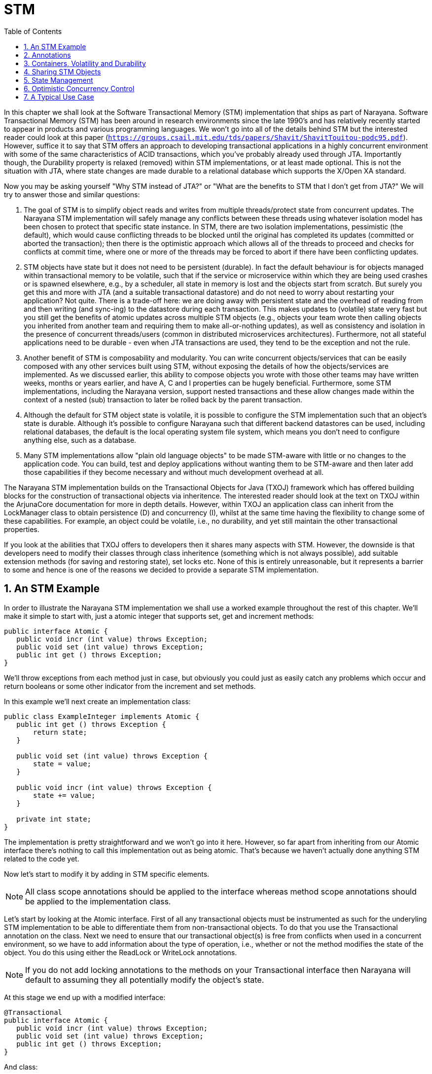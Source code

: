 = STM
:doctype: book
:sectnums:
:toc: {toc}
:icons: {icons}

In this chapter we shall look at the Software Transactional Memory (STM) implementation that ships as part of Narayana.
Software Transactional Memory (STM) has been around in research environments since the late 1990's and has relatively recently started to appear in products and various programming languages.
We won't go into all of the details behind STM but the interested reader could look at this paper (`https://groups.csail.mit.edu/tds/papers/Shavit/ShavitTouitou-podc95.pdf`).
However, suffice it to say that STM offers an approach to developing transactional applications in a highly concurrent environment with some of the same characteristics of ACID transactions, which you've probably already used through JTA.
Importantly though, the Durability property is relaxed (removed) within STM implementations, or at least made optional.
This is not the situation with JTA, where state changes are made durable to a relational database which supports the X/Open XA standard.

Now you may be asking yourself "Why STM instead of JTA?" or "What are the benefits to STM that I don't get from JTA?" We will try to answer those and similar questions:

. The goal of STM is to simplify object reads and writes from multiple threads/protect state from concurrent updates.
The Narayana STM implementation will safely manage any conflicts between these threads using whatever isolation model has been chosen to protect that specific state instance.
In STM, there are two isolation implementations, pessimistic (the default), which would cause conflicting threads to be blocked until the original has completed its updates (committed or aborted the transaction); then there is the optimistic approach which allows all of the threads to proceed and checks for conflicts at commit time, where one or more of the threads may be forced to abort if there have been conflicting updates.
. STM objects have state but it does not need to be persistent (durable).
In fact the default behaviour is for objects managed within transactional memory to be volatile, such that if the service or microservice within which they are being used crashes or is spawned elsewhere, e.g., by a scheduler, all state in memory is lost and the objects start from scratch.
But surely you get this and more with JTA (and a suitable transactional datastore) and do not need to worry about restarting your application?
Not quite.
There is a trade-off here: we are doing away with persistent state and the overhead of reading from and then writing (and sync-ing) to the datastore during each transaction.
This makes updates to (volatile) state very fast but you still get the benefits of atomic updates across multiple STM objects (e.g., objects your team wrote then calling objects you inherited from another team and requiring them to make all-or-nothing updates), as well as consistency and isolation in the presence of concurrent threads/users (common in distributed microservices architectures).
Furthermore, not all stateful applications need to be durable - even when JTA transactions are used, they tend to be the exception and not the rule.
. Another benefit of STM is composability and modularity.
You can write concurrent objects/services that can be easily composed with any other services built using STM, without exposing the details of how the objects/services are implemented.
As we discussed earlier, this ability to compose objects you wrote with those other teams may have written weeks, months or years earlier, and have A, C and I properties can be hugely beneficial.
Furthermore, some STM implementations, including the Narayana version, support nested transactions and these allow changes made within the context of a nested (sub) transaction to later be rolled back by the parent transaction.
. Although the default for STM object state is volatile, it is possible to configure the STM implementation such that an object's state is durable.
Although it's possible to configure Narayana such that different backend datastores can be used, including relational databases, the default is the local operating system file system, which means you don't need to configure anything else, such as a database.
. Many STM implementations allow "plain old language objects" to be made STM-aware with little or no changes to the application code.
You can build, test and deploy applications without wanting them to be STM-aware and then later add those capabilities if they become necessary and without much development overhead at all.

The Narayana STM implementation builds on the Transactional Objects for Java (TXOJ) framework which has offered building blocks for the construction of transactional objects via inheritence.
The interested reader should look at the text on TXOJ within the ArjunaCore documentation for more in depth details.
However, within TXOJ an application class can inherit from the LockManager class to obtain persistence (D) and concurrency (I), whilst at the same time having the flexibility to change some of these capabilities.
For example, an object could be volatile, i.e., no durability, and yet still maintain the other transactional properties.

If you look at the abilities that TXOJ offers to developers then it shares many aspects with STM.
However, the downside is that developers need to modify their classes through class inheritence (something which is not always possible), add suitable extension methods (for saving and restoring state), set locks etc.
None of this is entirely unreasonable, but it represents a barrier to some and hence is one of the reasons we decided to provide a separate STM implementation.

== An STM Example

In order to illustrate the Narayana STM implementation we shall use a worked example throughout the rest of this chapter.
We'll make it simple to start with, just a atomic integer that supports set, get and increment methods:

[source,java]
----
public interface Atomic {
   public void incr (int value) throws Exception;
   public void set (int value) throws Exception;
   public int get () throws Exception;
}
----

We'll throw exceptions from each method just in case, but obviously you could just as easily catch any problems which occur and return booleans or some other indicator from the increment and set methods.

In this example we'll next create an implementation class:

[source,java]
----
public class ExampleInteger implements Atomic {
   public int get () throws Exception {
       return state;
   }

   public void set (int value) throws Exception {
       state = value;
   }

   public void incr (int value) throws Exception {
       state += value;
   }

   private int state;
}
----

The implementation is pretty straightforward and we won't go into it here.
However, so far apart from inheriting from our Atomic interface there's nothing to call this implementation out as being atomic.
That's because we haven't actually done anything STM related to the code yet.

Now let's start to modify it by adding in STM specific elements.

[NOTE]
====
All class scope annotations should be applied to the interface whereas method scope annotations should be applied to the implementation class.
====

Let's start by looking at the Atomic interface.
First of all any transactional objects must be instrumented as such for the underyling STM implementation to be able to differentiate them from non-transactional objects.
To do that you use the Transactional annotation on the class.
Next we need to ensure that our transactional object(s) is free from conflicts when used in a concurrent environment, so we have to add information about the type of operation, i.e., whether or not the method modifies the state of the object.
You do this using either the ReadLock or WriteLock annotations.

[NOTE]
====
If you do not add locking annotations to the methods on your Transactional interface then Narayana will default to assuming they all potentially modify the object's state.
====

At this stage we end up with a modified interface:

[source,java]
----
@Transactional
public interface Atomic {
   public void incr (int value) throws Exception;
   public void set (int value) throws Exception;
   public int get () throws Exception;
}
----

And class:

[source]
----
public class ExampleInteger implements Atomic {
   @ReadLock
   public int get () throws Exception {
       return state;
   }

   @WriteLock
   public void set (int value) throws Exception {
       state = value;
   }

   @WriteLock
   public void incr (int value) throws Exception {
       state += value;
   }

   private int state;
}
----

As you can see, these are fairly straightfoward (and hopefully intuitive) changes to make.
Everything else is defaulted, though will we will discuss other annotations later once we go beyond the basic example.

[NOTE]
====
We are contemplating allowing method annotations to be applied on the interface and then overridden on the implementation class.
For now if you follow the above conventions you will continue to be compatible if this change is eventually supported.
https://issues.jboss.org/browse/JBTM-2172
====

Now we have a transactional class, by virtue of its dependency on the Atomic interface, how we go about creating instances of the corresponding STM object and use it (them) within transactions?

[source, java]
----
Container<Atomic> theContainer = new Container<Atomic>();
ExampleInteger basic = new ExampleInteger();
Atomic obj = theContainer.create(basic);
AtomicAction a = new AtomicAction();

a.begin();

obj.set(1234);

a.commit();

if (obj.get() == 1234)
   System.out.println("State changed ok!");
else
   System.out.println("State not changed!");
a = new AtomicAction();

a.begin();

obj.change(1);

a.abort();

if (obj.get() == 1234)
   System.out.println("State reverted to 1234!");
else
   System.out.println("State is wrong!");
----

For clarity we've removed some of the error checking code in the above example, but let's walk through exactly what is going on.

[NOTE]
====
Some of the discussions around AtomicAction etc. are deliberately brief here because you can find more information in the relevant ArjunaCore documentation.
====

In order for the STM subsystem to have knowledge about which classes are to be managed within the context of transactional memory it is necessary to provide a minimal level of instrumentation.
This occurs by categorising STM-aware and STM-unaware classes through an interface boundary; specifically all STM-aware objects must be instances of classes which inherit from interfaces that themselves have been annotated to identify them as STM-aware.
Any other objects (and their classes) which do not follow this rule will not be managed by the STM subsystem and hence any of their state changes will not be rolled back, for example.
Therefore, the first thing we need to do is create an STM Container.
We need to tell each Container about the type of objects for which it will be responsible.
Then we create an instance of our `ExampleInteger`.
However, we can't use it directly because at this stage its operations aren't being monitored by the Container.
Therefore, we pass the instance to the Container and obtain a reference to an Atomic object through which we can operate on the STM object.

At this point, if we called the operations such as incr on the Atomic instance we wouldn't see any difference in behaviour: there are no transactions in flight to help provide the necessary properties.
Let's change that by creating an AtomicAction (transaction) and starting it.
Now when we operate on the STM object all of the operations, such as set, will be performed within the scope of that transaction because it is associated with the thread of control.
At this point, if we commit the transaction object the state changes will be made permanent (well not quite, but that's a different story and one you can see when we discuss the Container in more detail later.)

The rest of the example code simply repeats the above, except this time instead of committing the transaction we roll it back.
What happens in this case is that any state changes which were performed within the scope of the transaction are automatically undone and we get back the state of the object(s) as it existed prior to the operations being performed.

Pretty simple and not too much additional work on the part of the developer.
Most of the ways in which you will use the Narayana STM implementation come down to similar approaches to what we've seen in the example.
Where things may differ are in the various advanced options available to the developer.
We'll discuss those next as we look at all of the user classes and annotations that are available.

[NOTE]
====
All of the classes, interfaces and annotations that you should be using can be located within the `org.jboss.stm and org.jboss.stm.annotations` packages.
All other classes etc.
located within `org.jboss.stm.internal` are private implementation specific aspects of the framework and subject to change without warning.
====

== Annotations

The following annotations are available for use on STM interfaces or classes.

`@Transactional`: Used on the interface.
Defines that implementations of the interface are to be managed within a transactional container.
Unless specified using other annotations, all public methods will be assumed to modify the state of the object, i.e., require write locks.
All state variables will be saved and restored unless marked explicitly using the @State annotation or SaveState/RestoreState.
This assumes currently that all state modification and locking occurs through public methods, which means that even if there are private, protected or package scope methods that would change the state, they will not be tracked.
Therefore, the implementation class should not modify state unless by calling its own public methods.
All methods should either be invoked within a transactional context or have the Nested annotation applied, wherein the system will automatically create a new transaction when the method is invoked.

`@Optimistic`: Used on the interface.
Specifies that the framework should use optimistic concurrency control for managing interactions on the instances.
This may mean that a transaction is forced to abort at the end due to conflicting updates made by other users.
The default is @Pessimistic.

`@Pessimistic`: Used on the interface.
Specifies that pessimistic concurrency control should be used.
This means that a read or write operation may block or be rejected if another user is manipulating the same object in a conflicting manner.
If no other annotation appears to override this, then pessimistic is the default for a transactional object.

`@Nested`: Used on the interface or class.
Defines that the container will create a new transaction for each method invocation, regardless of whether there is already a transaction associated with the caller.
These transactions will then either be top-level transactions or nested automatically depending upon the context within which they are created.

`@NestedTopLevel`: Used on the interface or class.
Defines that the container will create a new transaction for each method invocation, regardless of whether there is already a transaction associated with the caller.
These transactions will always be top-level transactions even if there is a transaction already associated with the invoking thread.

`@ReadLock`: Used on the class method.
The framework will grab a read lock when the method is invoked.

`@WriteLock`: Used on the class method.
The framework will grab a write lock then the method is invoked.

`@LockFree`: Used on the class method.
No locks will be obtained on this method, though any transaction context will still be on the thread when the method is invoked.

`@TransactionFree`: Used on the class method.
This means that the method is not transactional, so no context will exist on the thread or locks acquired/released when the method is invoked.

`@Timeout`: Used on the class method.
If pessimistic concurrency control is being used then a conflict will immediately cause the operation to fail and the application can do something else.
If instead the developer wants the system to retry getting the lock before returning, then this annotation defines the time between each retry attempt in milliseconds.

`@Retry`: Used on the class method.
If pessimistic concurrency control is being used then a conflict will immediately cause the operation to fail and the application can do something else.
If instead the developer wants the system to retry getting the lock before returning, then this annotation defines the number of retry attempts.

`@State`: Used on the class member variables to define which state will be saved and restored by the transaction system.
By default, all member variables (non-static, non-volatile) will be saved.

`@NotState`: Used on the class member variables to define which state to ignore when saving/restoring instance data.
Note that any member variable that is not annotated with NotState will be saved and restored by the transaction system, irrespective of whether or not it has the State annotation.
You should use these annotations cautiously because if you limit the state which is saved (and hence restored) you may allow dirty data to cross transaction boundaries.

`@SaveState`: Used on the class method to define the specific save_state method for the class.
This is used in preference to any @State indications on the class state.
This is the case no matter where in the class hierarchy it occurs.
So if you have a base class that uses save/restore methods the inherited classes must have them too if their state is to be durable.
In future we may save/restore specifically for each class in the inheritance hierarchy.

`@RestoreState`: Used on the class method to define the specific restore_state method for the class.
This is used in preference to any @State indications on the class state.

== Containers, Volatility and Durability

By default objects created within STM do not possess the Durable aspect of traditional ACID transactions, i.e., they are volatile instances.
This has an obvious performance benefit since there is no disk or replicated in-memory data store involved.
However, it has disadvantages.
If the objects are Pessimitic or Optimistic then they can be shared between threads in the same address space (JVM instance).
At the time of writing Optimistic objects cannot be shared between address spaces.

Most of the time you will want to create volatile STM objects, with the option of using optimistic of pessimistic concurrency control really down to the type of application you are developing.
As such you use of Containers will be very similar to that which we have seen already:

[source,java]
----
TestContainer<Sample> theContainer = new TestContainer<Sample>();
SampleLockable tester = new SampleLockable();
Sample proxy = theContainer.enlist(tester);
----

However, the Container class has a number of extensibility options available for the more advanced user and requirements, which we shall discuss in the rest of this section.

By default when you create a Container it is used to manage volatile objects.
In STM language we call these objects recoverable due to the fact their state can be recovered in the event of a transaction rolling back, but not if there is a crash.
The Container therefore supports two types:

[source,java]
----
public enum TYPE { RECOVERABLE, PERSISTENT };
----

You can therefore use the TYPE constructore to create a Container of either type.
You can always determine the type of a Container later by calling the type() method.

All Containers can be named with a String.
We recommend uniquely naming your Container instances and in fact if you do not give your Container a name when it is created using the default constructure then the system will assign a unique name (an instance of a Narayana Uid).
If you want to give you Container a name then you can use the constructor that takes a String and you can get the name of any Container instance by calling the name() method.
The default type of a Container is RECOVERABLE.

The Container also supports two sharing models for objects created:

[source,java]
----
public enum MODEL { SHARED, EXCLUSIVE };
----

SHARED means the instance may be used within multiple processes.
It must be PERSISTENT too; if not then the framework.
EXCLUSIVE means that the instance will only be used within a single JVM, though it can be PERSISTENT or RECOVERABLE.
You can get the model used by your container by calling the model() method.
The default model for a Container is EXCLUSIVE.

Given the above information, you should now be able to understand what the various constructors of the Container class do, since they provide the ability to modify the behaviour of any created instance through combinations of the above three parameters.
Where a given parameter is not available in a specific constructor, the default value discussed previously is used.

== Sharing STM Objects

Once a Container is created, you can use the create() method to create objects (handles) within the STM.
As shown in the previous example, you pass in an unmodified (with the possible exception of annotations) class instance which corresponds to the interface type given to the Container when it was created and the Container will return a reference to an instance of the same type:

[source,java]
----
Sample1 obj1 = theContainer.create(new Sample1Imple(10));
----

All objects thus created are uniquely identified by the system.
You can obtain their identifier (an instance of the Uid class) at any time by calling the getIdentifier method of the corresponding Container:

[source,java]
----
Uid id = theContainer.getIdentifier(obj1)
----

This can be useful for debugging purposes.
However, it can also be useful if you want to create a duplicate handle to the object for another thread to use.
This is not strictly necessary when using the default Pessimistic concurrency control, but is a requirement when using Optimistic (MVCC) (see relevant section).

[WARNING]
====
Do not share the same reference for an Optimistic object with multiple threads.
You must use the clone() operation for each thread.
====

There are two variants of the clone() operation.
Both of them require an empty instance of the original non-STM class to clone the data in to (this does not actually happen for Pessimistic instances, but is still required at present for uniformity):

[source,java]
----
public synchronized T clone (T member, T proxy)
----

This version requires a reference to the STM object that is being cloned as the second parameter:

[source,java]
----
Sample1 obj2 = theContainer.clone(new Sample1Imple(), obj1);
----

The second version is similar:

[source,java]
----
public synchronized T clone (T member, Uid id)
----

This time instead of a reference you can provide the object's identifier:

[source,java]
----
Sample1 obj2 = theContainer.clone(new Sample1Imple(), theContainer.getIdentifier(obj1));
----

You are free to use either clone() operation depending upon what information your program has available.

== State Management

Earlier in this chapter we discussed how you can instrument your implementation class member variables with the State and NotState annotations to indicate what state should be saved and restored by the transaction system.
In some situations you may want even more control over this process and this is where the @SaveState and @RestoreState annotations come in.
These annotations let you define a method which will be called when the system needs to save your objec's state and likewise when it needs to restore it.

[NOTE]
====
You must use SaveState and RestoreState annotations together, i.e., you cannot just define one without the other.
====

Your methods can be called whatever you want but they must have the following signatures.

* `@SaveState`
+
[source,java]
----
public void save_state (OutputObjectState os) throws IOException
----
* `@RestoreState`
+
[source,java]
----
public void restore_state (InputObjectState os) throws IOException
----

Each operation is then given complete control over which state variables are saved and restored at the appropriate time.
Any state-related annotations on member instance variables are ignored by the framework so you must ensure that all state which can be modified within the scope of a transaction must be saved and restored if you want it to be manipulated appropriately by the transaction.

For instance, look at the following example:

[source,java]
----
public class DummyImple implements Dummy {
        public DummyImple () {
            _isNotState = false;
            _saved = 1234;
        }

        @ReadLock
        public int getInt () {
            return _saved;
        }

        @WriteLock
        public void setInt (int value) {
            _saved = value;
        }

        @ReadLock
        public boolean getBoolean () {
            return _isNotState;
        }

        @WriteLock
        public void setBoolean (boolean value) {
            _isNotState = value;
        }

        @SaveState
        public void save_state (OutputObjectState os) throws IOException {
           os.packInt(_saved);
        }

        @RestoreState
        public void restore_state (InputObjectState os) throws IOException {
            _saved = os.unpackInt();
        }

        public int _saved;
        public boolean _isNotState;
}
----

In this example, only the int member variable is saved and restored.
This means that any changes made to the other member variable(s) within the scope of any transaction, in this case the boolean, will not be undone in the event the transaction(s) rolls back.

[WARNING]
====
Use the SaveState and RestoreState annotations with care as you could cause dirty data to be visible between transactions if you do not save and restore all of the necessary state.
====

== Optimistic Concurrency Control

Per object concurrency control is done through locks and type specific concurrency control is available.
You can define locks on a per object and per method basis, and combined with nested transactions this provides for a flexible way of structuring applications that would typically not block threads unless there is really high contention.
All but the @Transactional annotation are optional, with sensible defaults taken for everything else including locks and state.

However, the locking strategy we had originally was pessimistic.
Most transaction systems utilize what is commonly referred to as pessimistic concurrency control mechanisms: in essence, whenever a data structure or other transactional resource is accessed, a lock is obtained on it as described earlier.
This lock will remain held on that resource for the duration of the transaction and the benefit of this is that other users will not be able to modify (and possibly not even observe) the resource until the holding transaction has terminated.
There are a number of disadvantages of this style: (i) the overhead of acquiring and maintaining concurrency control information in an environment where conflict or data sharing is not high, (ii) deadlocks may occur, where one user waits for another to release a lock not realizing that that user is waiting for the release of a lock held by the first.

The obvious alternative to this approach is optimistic or MVCC.
Therefore, optimistic concurrency control assumes that conflicts are not high and tries to ensure locks are held only for brief periods of time: essentially locks are only acquired at the end of the transaction when it is about to terminate.
This kind of concurrency control requires a means to detect if an update to a resource does conflict with any updates that may have occurred in the interim and how to recover from such conflicts.
Typically detection will happen using timestamps, whereby the system takes a snapshot of the timestamps associated with resources it is about to use or modify and compares them with the timestamps available when the transaction commits.

As discussed previously, there are two annotations: @Optimistic and @Pessimistic, with Pessimistic being the default, i.e., if no annotation is present, then the STM framework will assume you want pessimistic concurrency control.
These are defined on a per interface basis and define the type of concurrency control implementation that is used whenever locks are needed.

[source,java]
----
@Transactional
@Optimistic
public class SampleLockable implements Sample {
   public SampleLockable (int init) {
      _isState = init;
   }

   @ReadLock
   public int value () {
      return _isState;
   }

   @WriteLock
   public void increment () {
      _isState++;
   }

   @WriteLock
   public void decrement () {
      _isState--;
   }

   @State
   private int _isState;
}
----

And that's it.
No other changes are needed to the interface or to the implementation.
However, at present there is a subtle change in the way in which you create your objects.
Recall how that was done previously and then compare it with the style necessary when using optimistic concurrency control:

[source,java]
----
Container theContainer = new Container();
Sample obj1 = theContainer.create(new SampleLockable(10));
Sample obj2 = theContainer.clone(new SampleLockable(10),obj1);
----

In the original pessimistic approach the instance `obj1` can be shared between any number of threads and the STM implementation will ensure that the state is manipulated consistently and safely.
However, with optimistic concurrency we need to have one instance of the state per thread.
So in the above code we first create the object (`obj1`) and then we create a copy of it (`obj2`), passing a reference to the original to the container.

[WARNING]
====
Remember that the same reference to Optimistic (MVCC) objects cannot be shared between different threads: you must use the clone() operation on the corresponding Container for each thread which wishes to use the object.
====

== A Typical Use Case

In this chapter we have considered all of the publicly available interfaces and classes for the STM framework within Narayana.
There is deliberately a lot of flexibility on offer but much of it will only be needed by more advanced users and use cases.
In this section we shall consider the most typical way in which we believe users will want to use the STM implementation.
Let's consider the interface first:

[source,java]
----
@Transactional
public interface Sample {
       public void increment ();
       public void decrement ();

       public int value ();
}
----

Whilst MVCC (optimistic concurrency control) is available, it is most useful in environments with a high degree of contention.
Even then, with the ability to control the timeout and retry values of the locking used by the pessimistic concurrency control option, the surety of making progress in a longer running transaction and not being forced to roll back later can be an advantage.
Therefore, pessimistic (the default) is probably the approach you will want to take initially.

Now let's look at the implementation class:

[source,java]
----
public class MyExample implements Sample {
        public MyExample () {
            this(0);
        }

        public MyExample (int init) {
            _isState = init;
        }

        @ReadLock
        public int value () {
            return _isState;
        }

        @WriteLock
        public void increment () {
            _isState++;
        }

        @WriteLock
        public void decrement () {
            _isState--;
        }

        private int _isState;
}
----

By this point it should look fairly straightforward.
We've kept it simple deliberately, but it can be as complex as your application requires.
There are no nested transactions at work here, but you can easily add them using the Nested annotation.
Remember that they give you improved modularity as well as the ability to better control failures.

Because STM implementations typically relax or remove the durability aspect, you are more likely to want to create volatile objects, i.e., objects that do not survive the crash and repair of the JVM on which they are created.
Therefore, you should use the default Container constructor, unless you want to control the name of the instance and in which case you can pass in an arbitrary string.
Then all that is left is the creation and manipulation of AtomicActions as you invoke the relevant methods on your object(s).

[source,java]
----
MyExample ex = new MyExample(10);
Container<Sample> theContainer = new Container<Sample>();    Sample obj1 = theContainer.create(ex);
AtomicAction act = new AtomicAction();

act.begin();

obj1.increment();

act.commit();
----
